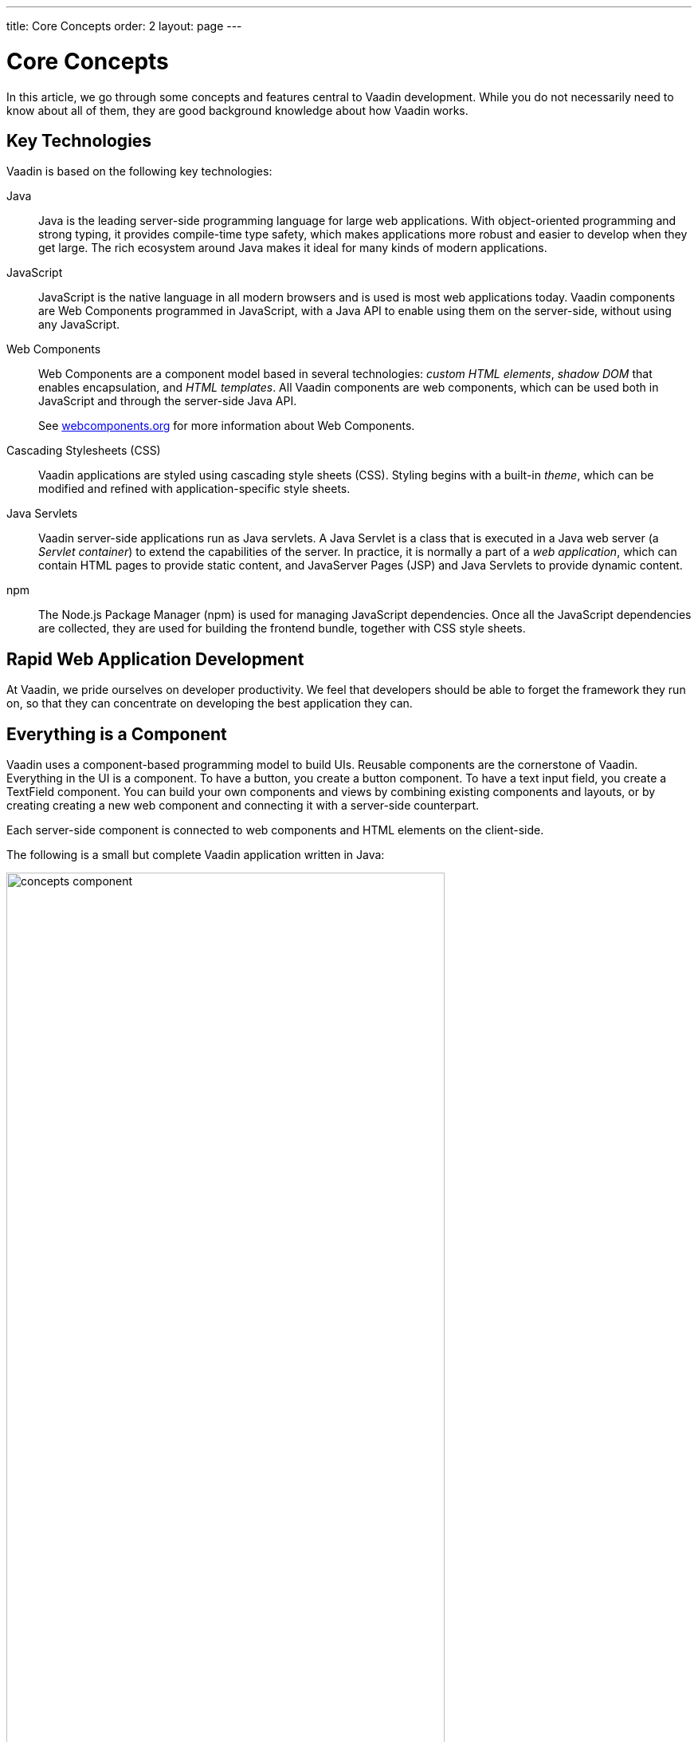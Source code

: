 ---
title: Core Concepts
order: 2
layout: page
---

= Core Concepts

In this article, we go through some concepts and features central to Vaadin development.
While you do not necessarily need to know about all of them, they are good background knowledge about how Vaadin works.

== Key Technologies

Vaadin is based on the following key technologies:

Java::
Java is the leading server-side programming language for large web applications.
With object-oriented programming and strong typing, it provides compile-time type safety, which makes applications more robust and easier to develop when they get large.
The rich ecosystem around Java makes it ideal for many kinds of modern applications.

JavaScript::
JavaScript is the native language in all modern browsers and is used is most web applications today.
Vaadin components are Web Components programmed in JavaScript, with a Java API to enable using them on the server-side, without using any JavaScript.

Web Components::
Web Components are a component model based in several technologies: _custom HTML elements_, _shadow DOM_ that enables encapsulation, and _HTML templates_.
All Vaadin components are web components, which can be used both in JavaScript and through the server-side Java API.
+
See https://www.webcomponents.org/[webcomponents.org] for more information about Web Components.

Cascading Stylesheets (CSS)::
  Vaadin applications are styled using cascading style sheets (CSS).
  Styling begins with a built-in _theme_, which can be modified and refined with application-specific style sheets.

Java Servlets::
Vaadin server-side applications run as Java servlets.
A Java Servlet is a class that is executed in a Java web server (a __Servlet
container__) to extend the capabilities of the server.
In practice, it is normally a part of a __web application__, which can contain HTML pages to provide static content, and JavaServer Pages (JSP) and Java Servlets to provide dynamic content.

npm::
The Node.js Package Manager (npm) is used for managing JavaScript dependencies.
Once all the JavaScript dependencies are collected, they are used for building the frontend bundle, together with CSS style sheets.

== Rapid Web Application Development

At Vaadin, we pride ourselves on developer productivity.
We feel that developers should be able to forget the framework they run on, so that they can concentrate on developing the best application they can.

== Everything is a Component

Vaadin uses a component-based programming model to build UIs.
Reusable components are the cornerstone of Vaadin.
Everything in the UI is a component.
To have a button, you create a button component.
To have a text input field, you create a [classname]#TextField# component.
You can build your own components and views by combining existing components and layouts, or by creating creating a new web component and connecting it with a server-side counterpart.

Each server-side component is connected to web components and HTML elements on the client-side.

The following is a small but complete Vaadin application written in Java:

[[figure.introduction.concepts.component]]
image:images/concepts-component.png[width=80%]

In the example, the application itself is a UI component that extends one of Vaadin’s basic layouts – [classname]#VerticalLayout#.
In the constructor, we add a [classname]#H1# component (which corresponds to a [elementname]#h1# HTML tag) to the layout to say hello to the entire world.

////
To make it an application, we map the view to an empty route with the `@Route("")` annotation, so when this application is deployed to a local server, the view is available on your machine at `http://localhost:8080/`.
////

== Event-Driven Programming

To make the applications interactive, Vaadin provides an event-driven programming model.
User interaction causes events, which are handled by event listeners.

In Java code, you can handle button clicks by adding a click listener with [methodname]#addClickListener()#, typically as a lambda expression:

[source, java]
----
Button button = new Button("Push me!");

button.addClickListener(event ->
  button.setText("You pushed me!"));
----

When using Vaadin components in JavaScript, you add an event listener to the element:

[source, javascript]
----
const button = document.createElement('vaadin-button');
button.textContent = 'Push me!';
button.addEventListener('click', event => button.textContent = 'You pushed me!');
----

////
// TODO The diagram is too much here. Maybe it fits somewhere else?

The server-side event and listener classes are illustrated in <<figure.introduction.concepts.events>>.

[[figure.introduction.concepts.events]]
.Class diagram of server-side component event handling
image:images/events-classdiagram.png[width=80%]
////

== Flexible and Powerful Data Binding

All Vaadin components have a clear and unified data binding API to help developers build data-intensive apps with confidence.

== How Vaadin Components Work

Vaadin allows Java code to control the DOM in the web browser, with a server-side Java representation of the same DOM tree.
All changes are automatically synchronized to the real DOM tree in the browser.

The DOM tree is built up from `Element` instances: each instance represents a DOM element in the browser.
The root of the server-side DOM tree is the `Element` of the `UI` instance. You can access it using the `ui.getElement()` method.
This element represents the `<body>` tag.

Elements on the server are implemented as flyweight instances.
This means that you cannot compare elements using the `==` and `!=` operators.
Instead, you need to use the `element.equals(otherElement)` method to check whether two instances refer to the same DOM element in the browser.

=== Element Hierarchy

A web app is structured as a tree of elements, with the `UI` instance element as the root.
An element can be added as a child of another element, using methods such as:

* `element.appendChild(Element)` to add an element at the end of a parent's child list, or
* `element.insertChild(int, Element)` to add an element to any position in a child list.

You can use `element.getParent()` to navigate upwards in the element hierarchy, and `element.getChildren()` to navigate downwards.


=== Component Hierarchy

The `Component` class wraps the `Element` and provides a higher level of abstraction. You can obtain the element representation of a component using the `Component.getElement()` method.

The component's element can optionally contain any number of child elements. In addition to the low-level element, the component itself can also support child components, and methods similar to `Component.add(Component... )` are provided for this purpose.

You can navigate through the component's hierarchy using `component.getParent()` to navigate upwards, and `component.getChildren()` to navigate downwards.

The component hierarchy is constructed based on the element hierarchy. Changes in the component hierarchy are reflected in the element hierarchy (but not vice versa).

== Building Java UIs with Components

=== Creating New Components in Java

On the higher abstraction layers, you can easily create custom components by adapting or combining existing components to meet your requirements.

The light-weight component architecture and the ability to access the DOM and browser APIs from the server-side, simplifies component customization.
While staying on the server-side you can perfect customizations and eliminate bugs, by leveraging Vaadin’s automated communication layer between the browser and the server.

For example, you can extend `Component` to create a custom component as follows:

[source,java]
----
@Tag("my-label")
public class MyLabel extends Component {
    public void setText(String text) {
        getElement().setText(text);
    }

    public String getText() {
        return getElement().getText();
    }
}
----

See the tutorials in <<{articles}/flow/creating-components/tutorial-component-basic#,Creating Components>> to learn how to build components with a reusable API, and <<{articles}/flow/element-api/tutorial-event-listener#,Element API>> to learn how to access and customize the DOM from the server side.

=== Integrating a Web Component

Vaadin allows you to create a Java API for any available Web Component and then use the API in your projects.

For example, you can import the `game-card` Web Component into a `GameCard` Java class as follows:

[source,java]
----
@Tag("game-card")
@JsModule("./game-card.js")
public class GameCard extends Component {

}
----

See the tutorials in <<{articles}/flow/web-components/integrating-a-web-component#,Integrating a Web Component>> for more.

You can also find prebuilt Java APIs for Web Components that have been published by the Vaadin Community in the https://vaadin.com/directory/search?framework=Vaadin%2010[Vaadin Directory.]

=== HTML Templates

As an alternative to creating the DOM in Java, you can use HTML templates. In this case, Java is only used for server-side control and interaction with elements, for example via event listeners.

Possible benefits of this approach include:

* A clearer overview of the structure of the component.
* Improved performance. Because the same template definition is used for all component instances using the same template file, less memory is used on the server and less data needs to be sent to the browser.

*NEXT*: Follow the tutorial to build your first Vaadin application: *https://vaadin.com/tutorials/getting-started-with-flow[Getting started with Vaadin]*

=== Building Components with HTML Templates

Another way to create components is to separate the layout from the UI logic.
The best way to do this is to use JavaScript modules and HTML templates together with Java classes.
The JavaScript module contain the layout and (if needed) pure client-side logic, while the Java classes takes care of the server-side logic, like event handling.

You can use these components in the same way as any other component in your Java environment.
Vaadin does not distinguish between pure Java or HTML/Java combined components.

For example, to do `@Id` injection in a component, you would first need the following template in JavaScript:

[source,js]
----
static get template() {
    return html`
        <vaadin-vertical-layout>
            <vaadin-text-field id="textField">
            </vaadin-text-field>
            <label id="greeting">Hello stranger</label>

            <input type="color"
                  on-input="updateFavoriteColor">
            <label>Favorite color: </label>
        </vaadin-vertical-layout>`;
}
----

Now, you can inject the text field and the label in Java code by their IDs as follows:

[source,java]
----
// Inject the components by their IDs
private @Id("textField") TextField textField;
private @Id("greeting") Label greeting;

// Setting things up in the component's constructor
textField.addValueChangeListener(event ->
      greeting.setText("Hello " + event.getValue()));

// Instance method in the component published to the client
@EventHandler
private void updateFavoriteColor(
      @EventData("event.target.value") String color) {
    getModel().setColorCode(color);
}
----

See the tutorials in <<{articles}/flow/polymer-templates/tutorial-template-basic#,Creating Polymer Templates>> for more details.

== Routing and Navigation in Java component using Router

Vaadin provides the `Router` class to structure the navigation of your web app or site into logical parts.

You can use the `@Route` annotation to register navigation targets. You can specify a path, and optionally a parent layout class to display the component.

*Example*: Using the `@Route` annotation.

[source,java]
----
// register the component to url/company and show it
// inside the main layout
@Route(value = "company", layout = MainLayout.class)
@Tag("div")
public class CompanyComponent extends Component {
}

public class MainLayout extends Div
        implements RouterLayout {
}
----

See the tutorials in <<{articles}/flow/routing/tutorial-routing-annotation#,Routing and Navigation>> for more.
